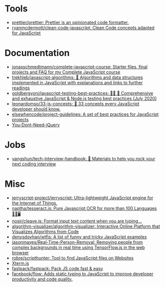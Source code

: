 * Tools

- [[https://github.com/prettier/prettier][prettier/prettier: Prettier is an opinionated code formatter.]]
- [[https://github.com/ryanmcdermott/clean-code-javascript][ryanmcdermott/clean-code-javascript: Clean Code concepts adapted for JavaScript]]

* Documentation

- [[https://github.com/jonasschmedtmann/complete-javascript-course][jonasschmedtmann/complete-javascript-course: Starter files, final projects and FAQ for my Complete JavaScript course]]
- [[https://github.com/trekhleb/javascript-algorithms][trekhleb/javascript-algorithms: 📝 Algorithms and data structures implemented in JavaScript with explanations and links to further readings]]
- [[https://github.com/goldbergyoni/javascript-testing-best-practices][goldbergyoni/javascript-testing-best-practices: 📗🌐 🚢 Comprehensive and exhaustive JavaScript & Node.js testing best practices (July 2020)]]
- [[https://github.com/leonardomso/33-js-concepts][leonardomso/33-js-concepts: 📜 33 concepts every JavaScript developer should know.]]
- [[https://github.com/elsewhencode/project-guidelines][elsewhencode/project-guidelines: A set of best practices for JavaScript projects]]
- [[https://github.com/nefe/You-Dont-Need-jQuery][You-Dont-Need-jQuery]]

* Jobs

- [[https://github.com/yangshun/tech-interview-handbook][yangshun/tech-interview-handbook: 💯 Materials to help you rock your next coding interview]]

* Misc

- [[https://github.com/jerryscript-project/jerryscript][jerryscript-project/jerryscript: Ultra-lightweight JavaScript engine for the Internet of Things.]]
- [[https://github.com/naptha/tesseract.js#tesseractjs][naptha/tesseract.js: Pure Javascript OCR for more than 100 Languages 📖🎉🖥]]
- [[https://github.com/nosir/cleave.js][nosir/cleave.js: Format input text content when you are typing...]]
- [[https://github.com/algorithm-visualizer/algorithm-visualizer][algorithm-visualizer/algorithm-visualizer: Interactive Online Platform that Visualizes Algorithms from Code]]
- [[https://github.com/denysdovhan/wtfjs][denysdovhan/wtfjs: A list of funny and tricky JavaScript examples]]
- [[https://github.com/jasonmayes/Real-Time-Person-Removal][jasonmayes/Real-Time-Person-Removal: Removing people from complex backgrounds in real time using TensorFlow.js in the web browser]]
- [[https://github.com/robre/scripthunter][robre/scripthunter: Tool to find JavaScript files on Websites]]
- [[https://xtermjs.org/][Xterm.js]]
- [[https://github.com/fastpack/fastpack][fastpack/fastpack: Pack JS code fast & easy]]
- [[https://github.com/facebook/flow][facebook/flow: Adds static typing to JavaScript to improve developer productivity and code quality.]]
